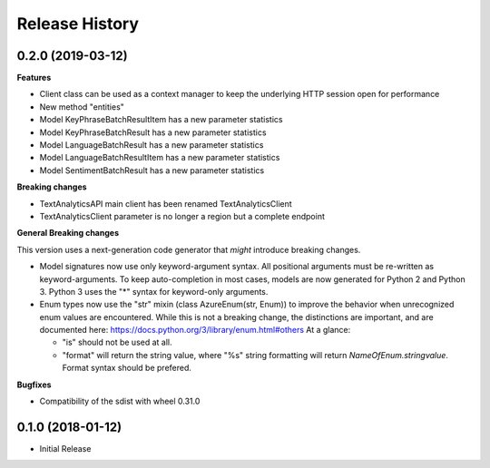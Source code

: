 .. :changelog:

Release History
===============

0.2.0 (2019-03-12)
++++++++++++++++++

**Features**

- Client class can be used as a context manager to keep the underlying HTTP session open for performance
- New method "entities"
- Model KeyPhraseBatchResultItem has a new parameter statistics
- Model KeyPhraseBatchResult has a new parameter statistics
- Model LanguageBatchResult has a new parameter statistics
- Model LanguageBatchResultItem has a new parameter statistics
- Model SentimentBatchResult has a new parameter statistics

**Breaking changes**

- TextAnalyticsAPI main client has been renamed TextAnalyticsClient
- TextAnalyticsClient parameter is no longer a region but a complete endpoint

**General Breaking changes**

This version uses a next-generation code generator that *might* introduce breaking changes.

- Model signatures now use only keyword-argument syntax. All positional arguments must be re-written as keyword-arguments.
  To keep auto-completion in most cases, models are now generated for Python 2 and Python 3. Python 3 uses the "*" syntax for keyword-only arguments.
- Enum types now use the "str" mixin (class AzureEnum(str, Enum)) to improve the behavior when unrecognized enum values are encountered.
  While this is not a breaking change, the distinctions are important, and are documented here:
  https://docs.python.org/3/library/enum.html#others
  At a glance:

  - "is" should not be used at all.
  - "format" will return the string value, where "%s" string formatting will return `NameOfEnum.stringvalue`. Format syntax should be prefered.

**Bugfixes**

- Compatibility of the sdist with wheel 0.31.0


0.1.0 (2018-01-12)
++++++++++++++++++

* Initial Release
